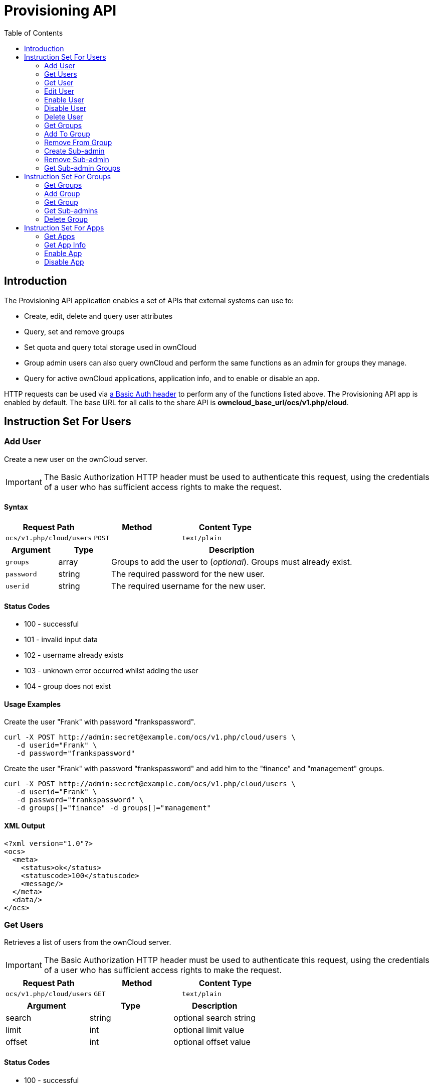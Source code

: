 = Provisioning API
:toc: right
:page-aliases: go/admin-provisioning-api.adoc 

== Introduction

The Provisioning API application enables a set of APIs that external
systems can use to:

* Create, edit, delete and query user attributes
* Query, set and remove groups
* Set quota and query total storage used in ownCloud
* Group admin users can also query ownCloud and perform the same
functions as an admin for groups they manage.
* Query for active ownCloud applications, application info, and to
enable or disable an app.

HTTP requests can be used via
https://en.wikipedia.org/wiki/Basic_access_authentication[a Basic Auth header]
to perform any of the functions listed above. The Provisioning
API app is enabled by default. The base URL for all calls to the share
API is *owncloud_base_url/ocs/v1.php/cloud*.

== Instruction Set For Users

=== Add User

Create a new user on the ownCloud server.

IMPORTANT: The Basic Authorization HTTP header must be used to authenticate this request, using the credentials of a user who has sufficient access rights to make the request.

==== Syntax

[cols=",,",options="header",]
|===
| Request Path | Method | Content Type
| `ocs/v1.php/cloud/users` | `POST` | `text/plain`
|===

[cols="15%,15%,70%",options="header",]
|===
| Argument 
| Type 
| Description

| `groups`
| array 
| Groups to add the user to (_optional_).
Groups must already exist.

| `password` 
| string 
| The required password for the new user.

| `userid` 
| string 
| The required username for the new user.
|===

==== Status Codes

* 100 - successful
* 101 - invalid input data
* 102 - username already exists
* 103 - unknown error occurred whilst adding the user
* 104 - group does not exist

==== Usage Examples

.Create the user "Frank" with password "frankspassword".
[source,console]
----
curl -X POST http://admin:secret@example.com/ocs/v1.php/cloud/users \
   -d userid="Frank" \
   -d password="frankspassword"
----

.Create the user "Frank" with password "frankspassword" and add him to the "finance" and "management" groups.
[source,console]
----
curl -X POST http://admin:secret@example.com/ocs/v1.php/cloud/users \
   -d userid="Frank" \
   -d password="frankspassword" \
   -d groups[]="finance" -d groups[]="management"
----

==== XML Output

[source,xml]
----
<?xml version="1.0"?>
<ocs>
  <meta>
    <status>ok</status>
    <statuscode>100</statuscode>
    <message/>
  </meta>
  <data/>
</ocs>
----

=== Get Users

Retrieves a list of users from the ownCloud server.

IMPORTANT: The Basic Authorization HTTP header must be used to authenticate this request, using the credentials of a user who has sufficient access rights to make the request.

[cols=",,",options="header",]
|=============================================
| Request Path | Method | Content Type
| `ocs/v1.php/cloud/users` | `GET` | `text/plain`
|=============================================

[cols=",,",options="header",]
|======================================
| Argument | Type | Description
| search | string | optional search string
| limit | int | optional limit value
| offset | int | optional offset value
|======================================

==== Status Codes

* 100 - successful

==== Get Users Example

[source,console]
----
# Returns list of users matching the search string.
curl http://admin:secret@example.com/ocs/v1.php/cloud/users?search=Frank
----

==== XML Output

[source,xml]
----
<?xml version="1.0"?>
<ocs>
  <meta>
    <statuscode>100</statuscode>
    <status>ok</status>
  </meta>
  <data>
    <users>
      <element>Frank</element>
     </users>
  </data>
</ocs>
----

=== Get User

Retrieves information about a single user.

IMPORTANT: The Basic Authorization HTTP header must be used to authenticate this request, using the credentials of a user who has sufficient access rights to make the request.

[cols=",,",options="header",]
|==============================================================
|Request Path |Method |Content Type
| `Syntax: ocs/v1.php/cloud/users/\{userid\}` | `GET` | `text/plain`
|==============================================================

[cols=",,",options="header",]
|=======================================
| Argument | Type | Description
| userid | int | Id of the user to retrieve
|=======================================

==== Status Codes

* 100 - successful

==== Get User Example

[source,xml]
----
# Returns information on the user "Frank"
curl http://admin:secret@example.com/ocs/v1.php/cloud/users/Frank
----

==== XML Output

[source,xml]
----
<?xml version="1.0"?>
<ocs>
   <meta>
     <status>ok</status>
     <statuscode>100</statuscode>
     <message/>
   </meta>
   <data>
     <enabled>true</enabled>
     <quota>
       <free>81919008768</free>
       <used>5809166</used>
       <total>81924817934</total>
       <relative>0.01</relative>
     </quota>
     <email>user@example.com</email>
     <displayname>Frank</displayname>
     <home>/mnt/data/files/Frank</home>
     <two_factor_auth_enabled>false</two_factor_auth_enabled>
  </data>
</ocs>
----

==== File Storage Space Quota Response Fields

free::
The number of bytes of quota remaining

used::
The number of bytes of quota currently used

total::
The total number of bytes of storage that the user has permission to use

relative::
The percentage of quota currently used

==== Last Login Response Field

The `last_login` response field contains a Unix timestamp number of seconds that represents the date-time that the user last accessed the ownCloud server. Accesses include all requests by the user, such as using the webUI and syncing to/from clients.

If the user has not yet logged in then `last_login` is zero.

=== Edit User

Edits attributes related to a user. Users are able to edit _email_,
_displayname_ and _password_; admins can also edit the _quota_ value.
Exactly one attribute can be set or modified at a time.
To set or modify multiple attributes then multiple calls must be made.

IMPORTANT: The Basic Authorization HTTP header must be used to authenticate this request, using the credentials of a user who has sufficient access rights to make the request.

[cols=",,",options="header",]
|======================================================
| Request Path | Method | Content Type
| `ocs/v1.php/cloud/users/\{userid\}` | `PUT` | `text/plain`
|======================================================

[cols=",,",options="header",]
|================================================================
| Argument | Type | Description
| key | string | the field to edit (email, quota, display, password)
| value | mixed | the new value for the field
|================================================================

==== Status Codes

* 100 - successful
* 101 - user not found
* 102 - invalid input data

==== Edit User Example

[source,console]
----
Updates the email address for the user "Frank"
curl -X PUT http://admin:secret@example.com/ocs/v1.php/cloud/users/Frank \
    -d key="email" \
    -d value="franksnewemail@example.org"

Updates the quota for the user "Frank"
curl -X PUT http://admin:secret@example.com/ocs/v1.php/cloud/users/Frank \
    -d key="quota" \
    -d value="100MB"
----

==== XML Output

[source,xml]
----
<?xml version="1.0"?>
<ocs>
  <meta>
    <statuscode>100</statuscode>
    <status>ok</status>
  </meta>
  <data/>
</ocs>
----

=== Enable User

Enables a user on the ownCloud server.

IMPORTANT: The Basic Authorization HTTP header must be used to authenticate this request, using the credentials of a user who has sufficient access rights to make the request.

[cols="2,1,1",options="headers"]
|===
| Request Path | Method | Content Type
| `ocs/v1.php/cloud/users/\{userid\}/enable` | `PUT` | `text/plain`
|===

[cols="1,1,2",options="headers"]
|===
| Argument | Type | Description
| userid | string | The id of the user to enable
|===

==== Status Codes

* 100 - successful
* 101 - failure

==== Enable User Example

[source,console]
----
# Enable the user with the userid "Frank"
curl -X PUT http://admin:secret@example.com/ocs/v1.php/cloud/users/Frank/enable
----

==== XML Output

[source,xml]
----
<?xml version="1.0"?>
<ocs>
  <meta>
    <status>ok</status>
    <statuscode>100</statuscode>
    <message/>
  </meta>
  <data/>
</ocs>
----

=== Disable User

Disables a user on the ownCloud server.

IMPORTANT: The Basic Authorization HTTP header must be used to authenticate this request, using the credentials of a user who has sufficient access rights to make the request.

[cols="2,1,1",options="headers"]
|===
| Request Path                              | Method | Content Type
| `ocs/v1.php/cloud/users/\{userid\}/disable` | `PUT`  | `text/plain`
|===

[cols="1,1,2",options="headers"]
|===
| Argument | Type   | Description
| userid   | string | The id of the user to disable
|===

==== Status Codes

* 100 - successful
* 101 - failure

==== Disable User Example

[source,console]
----
# Disable the user "Frank"
curl -X PUT http://admin:secret@example.com/ocs/v1.php/cloud/users/Frank/disable
----

==== XML Output

[source,xml]
----
<?xml version="1.0"?>
<ocs>
  <meta>
    <status>ok</status>
    <statuscode>100</statuscode>
     <message/>
  </meta>
  <data/>
</ocs>
----


=== Delete User

Deletes a user from the ownCloud server.

IMPORTANT: The Basic Authorization HTTP header must be used to authenticate this request, using the credentials of a user who has sufficient access rights to make the request.

[cols=",,",options="header",]
|=========================================================
| Request Path | Method | Content Type
| `ocs/v1.php/cloud/users/\{userid\}` | `DELETE` | `text/plain`
|=========================================================

[cols=",,",options="header",]
|============================================
| Argument | Type | Description
| userid | string | The id of the user to delete
|============================================

==== Status Codes

* 100 - successful
* 101 - failure

==== Delete User Example

[source,console]
----
# Deletes the user "Frank"
curl -X DELETE http://admin:secret@example.com/ocs/v1.php/cloud/users/Frank
----

==== XML Output

[source,xml]
----
<?xml version="1.0"?>
<ocs>
  <meta>
    <statuscode>100</statuscode>
    <status>ok</status>
  </meta>
  <data/>
</ocs>
----

=== Get Groups

Retrieves a list of groups the specified user is a member of.

IMPORTANT: The Basic Authorization HTTP header must be used to authenticate this request, using the credentials of a user who has sufficient access rights to make the request.

[cols=",,",options="header",]
|=============================================================
| Request Path | Method | Content Type
| `ocs/v1.php/cloud/users/\{userid\}/groups` | `GET` | `text/plain`
|=============================================================

[cols=",,",options="header",]
|=========================================================
| Argument | Type | Description
| userid | string | The id of the user to retrieve groups for
|=========================================================

==== Status Codes

* 100 - successful

==== Get Groups Example

[source,console]
----
# Retrieves a list of groups of which "Frank" is a member
curl http://admin:secret@example.com/ocs/v1.php/cloud/users/Frank/groups
----

==== XML Output

[source,xml]
----
<?xml version="1.0"?>
<ocs>
  <meta>
    <statuscode>100</statuscode>
    <status>ok</status>
  </meta>
  <data>
    <groups>
      <element>admin</element>
      <element>group1</element>
    </groups>
  </data>
</ocs>
----

=== Add To Group

Adds the specified user to the specified group.

IMPORTANT: The Basic Authorization HTTP header must be used to authenticate this request, using the credentials of a user who has sufficient access rights to make the request.

[cols=",,",options="header",]
|==============================================================
| Request Path | Method | Content Type
| `ocs/v1.php/cloud/users/\{userid\}/groups` | `POST` | `text/plain`
|==============================================================

[cols=",,",options="header",]
|=========================================================
| Argument | Type | Description
| userid | string | The id of the user to retrieve groups for
| groupid | string | The group to add the user to
|=========================================================

==== Status Codes

* 100 - successful
* 101 - no group specified
* 102 - group does not exist
* 103 - user does not exist
* 104 - insufficient privileges
* 105 - failed to add user to group

==== Add To Group Example

[source,console]
----
# Adds the user "Frank" to the group "newgroup"
curl -X POST http://admin:secret@example.com/ocs/v1.php/cloud/users/Frank/groups -d groupid="newgroup"
----

==== XML Output

[source,xml]
----
<?xml version="1.0"?>
<ocs>
  <meta>
    <statuscode>100</statuscode>
    <status>ok</status>
  </meta>
  <data/>
</ocs>
----

=== Remove From Group

Removes the specified user from the specified group.

IMPORTANT: The Basic Authorization HTTP header must be used to authenticate this request, using the credentials of a user who has sufficient access rights to make the request.

[cols=",,",options="header",]
|================================================================
| Request Path | Method | Content Type
| `ocs/v1.php/cloud/users/\{userid\}/groups` | `DELETE` | `text/plain`
|================================================================

[cols=",,",options="header",]
|=========================================================
| Argument | Type | Description
| userid | string | The id of the user to retrieve groups for
| groupid | string | The group to remove the user from
|=========================================================

==== Status Codes

* 100 - successful
* 101 - no group specified
* 102 - group does not exist
* 103 - user does not exist
* 104 - insufficient privileges
* 105 - failed to remove user from group

==== Remove From Group Example

[source,console]
----
# Removes the user "Frank" from the group "newgroup"
curl -X DELETE http://admin:secret@example.com/ocs/v1.php/cloud/users/Frank/groups -d groupid="newgroup"
----

==== XML Output

[source,xml]
----
<?xml version="1.0"?>
<ocs>
  <meta>
    <statuscode>100</statuscode>
    <status>ok</status>
  </meta>
  <data/>
</ocs>
----

=== Create Sub-admin

Makes a user the sub-admin of a group.

IMPORTANT: The Basic Authorization HTTP header must be used to authenticate this request, using the credentials of a user who has sufficient access rights to make the request.

[cols=",,",options="header",]
|=================================================================
| Request Path | Method | Content Type
| `ocs/v1.php/cloud/users/\{userid\}/subadmins` | `POST` | `text/plain`
|=================================================================

[cols=",,",options="header",]
|================================================================
| Argument | Type | Description
| userid | string | The id of the user to be made a sub-admin
| groupid | string | the group of which to make the user a sub-admin
|================================================================

==== Status Codes

* 100 - successful
* 101 - user does not exist
* 102 - group does not exist
* 103 - unknown failure

==== Create Sub-admin Example

[source,console]
----
# Makes the user "Frank" a sub-admin of the "group" group
curl -X POST https://admin:secret@example.com/ocs/v1.php/cloud/users/Frank/subadmins -d groupid="group"
----

==== XML Output

[source,xml]
----
<?xml version="1.0"?>
<ocs>
  <meta>
    <statuscode>100</statuscode>
    <status>ok</status>
  </meta>
  <data/>
</ocs>
----

=== Remove Sub-admin

Removes the sub-admin rights for the user specified from the group
specified.

IMPORTANT: The Basic Authorization HTTP header must be used to authenticate this request, using the credentials of a user who has sufficient access rights to make the request.

[cols=",,",options="header",]
|===================================================================
| Request Path | Method | Content Type
| `ocs/v1.php/cloud/users/\{userid\}/subadmins` | `DELETE` | `text/plain`
|===================================================================

[cols=",,",options="header",]
|=======================================================================
| Argument | Type | Description
| userid | string | the id of the user to retrieve groups for

| groupid | string | the group from which to remove the user’s sub-admin
rights
|=======================================================================

==== Status Codes

* 100 - successful
* 101 - user does not exist
* 102 - user is not a sub-admin of the group / group does not exist
* 103 - unknown failure

==== Remove Sub-admin Example

----
# Removes "Frank's" sub-admin rights from the "oldgroup" group
curl -X DELETE https://admin:secret@example.com/ocs/v1.php/cloud/users/Frank/subadmins -d groupid="oldgroup"
----

==== XML Output

[source,xml]
----
<?xml version="1.0"?>
<ocs>
  <meta>
    <statuscode>100</statuscode>
    <status>ok</status>
  </meta>
  <data/>
</ocs>
----

=== Get Sub-admin Groups

Returns the groups in which the user is a sub-admin.

IMPORTANT: The Basic Authorization HTTP header must be used to authenticate this request, using the credentials of a user who has sufficient access rights to make the request.

[cols=",,",options="header",]
|================================================================
| Request Path | Method | Content Type
| `ocs/v1.php/cloud/users/\{userid\}/subadmins` | `GET` | `text/plain`
|================================================================

[cols=",,",options="header",]
|===================================================================
| Argument | Type | Description
| userid | string | The id of the user to retrieve sub-admin groups for
|===================================================================

==== Status Codes

* 100 - successful
* 101 - user does not exist
* 102 - unknown failure

==== Get Sub-admin Groups Example

[source,console]
----
# Returns the groups of which "Frank" is a sub-admin
curl -X GET https://admin:secret@example.com/ocs/v1.php/cloud/users/Frank/subadmins
----

==== XML Output

[source,xml]
----
<?xml version="1.0"?>
<ocs>
  <meta>
      <status>ok</status>
      <statuscode>100</statuscode>
    <message/>
  </meta>
  <data>
    <element>testgroup</element>
  </data>
</ocs>
----

== Instruction Set For Groups

=== Get Groups

Retrieves a list of groups from the ownCloud server.

IMPORTANT: The Basic Authorization HTTP header must be used to authenticate this request, using the credentials of a user who has sufficient access rights to make the request.

[cols=",,",options="header",]
|==============================================
| Request Path | Method | Content Type
| `ocs/v1.php/cloud/groups` | `GET` | `text/plain`
|==============================================

[cols=",,",options="header",]
|======================================
| Argument | Type | Description
| search | string | optional search string
| limit | int | optional limit value
| offset | int | optional offset value
|======================================

==== Status Codes

* 100 - successful

==== Get Groups Example

[source,console]
----
# Returns list of groups matching the search string.
curl http://admin:secret@example.com/ocs/v1.php/cloud/groups?search=admi
----

==== XML Output

[source,xml]
----
<?xml version="1.0"?>
<ocs>
  <meta>
    <statuscode>100</statuscode>
    <status>ok</status>
  </meta>
  <data>
    <groups>
      <element>admin</element>
    </groups>
  </data>
</ocs>
----

=== Add Group

Adds a new group.

IMPORTANT: The Basic Authorization HTTP header must be used to authenticate this request, using the credentials of a user who has sufficient access rights to make the request.

[cols=",,",options="header",]
|===============================================
| Request Path | Method | Content Type
| `ocs/v1.php/cloud/groups` | `POST` | `text/plain`
|===============================================

[cols=",,",options="header",]
|=====================================
| Argument | Type | Description
| groupid | string | the new group’s name
|=====================================

==== Status Codes

* 100 - successful
* 101 - invalid input data
* 102 - group already exists
* 103 - failed to add the group

==== Add Group Example

[source,console]
----
# Adds a new group called "newgroup"
curl -X POST http://admin:secret@example.com/ocs/v1.php/cloud/groups -d groupid="newgroup"
----

==== XML Output

[source,xml]
----
<?xml version="1.0"?>
<ocs>
  <meta>
    <statuscode>100</statuscode>
    <status>ok</status>
  </meta>
  <data/>
</ocs>
----

=== Get Group

Retrieves a list of group members.

IMPORTANT: The Basic Authorization HTTP header must be used to authenticate this request, using the credentials of a user who has sufficient access rights to make the request.

[cols=",,",options="header",]
|========================================================
| Request Path | Method | Content Type
| `ocs/v1.php/cloud/groups/\{groupid\}` | `GET` | `text/plain`
|========================================================

[cols=",,",options="header",]
|====================================================
| Argument | Type | Description
| groupid | string | The group id to return members from
|====================================================

==== Status Codes

* 100 - successful

==== Get Group Example

[source,console]
----
# Returns a list of users in the "admin" group
curl http://admin:secret@example.com/ocs/v1.php/cloud/groups/admin
----

==== XML Output

[source,xml]
----
<?xml version="1.0"?>
<ocs>
  <meta>
    <statuscode>100</statuscode>
    <status>ok</status>
  </meta>
  <data>
    <users>
      <element>Frank</element>
    </users>
  </data>
</ocs>
----

=== Get Sub-admins

Returns sub-admins of the group.

IMPORTANT: The Basic Authorization HTTP header must be used to authenticate this request, using the credentials of a user who has sufficient access rights to make the request.

[cols=",,",options="header",]
|==================================================================
| Request Path | Method | Content Type
| `ocs/v1.php/cloud/groups/\{groupid\}/subadmins` | `GET` | `text/plain`
|==================================================================

[cols=",,",options="header",]
|===================================================
| Argument | Type | Description
| groupid | string | The group id to get sub-admins for
|===================================================

==== Status Codes

* 100 - successful
* 101 - group does not exist
* 102 - unknown failure

==== Get Sub-admins Example

[source,console]
----
# Return the sub-admins of the group: "mygroup"
curl https://admin:secret@example.com/ocs/v1.php/cloud/groups/mygroup/subadmins
----

==== XML Output

[source,xml]
----
<?xml version="1.0"?>
<ocs>
  <meta>
    <status>ok</status>
    <statuscode>100</statuscode>
    <message/>
  </meta>
  <data>
    <element>Tom</element>
  </data>
</ocs>
----

=== Delete Group

Removes a group.

IMPORTANT: The Basic Authorization HTTP header must be used to authenticate this request, using the credentials of a user who has sufficient access rights to make the request.

[cols=",,",options="header",]
|===========================================================
| Request Path | Method | Content Type
| `ocs/v1.php/cloud/groups/\{groupid\}` | `DELETE` | `text/plain`
|===========================================================

[cols=",,",options="header",]
|====================================
| Argument | Type | Description
| groupid | string | the group to delete
|====================================

==== Status Codes

* 100 - successful
* 101 - group does not exist
* 102 - failed to delete group

==== Delete Group Example

[source,console]
----
# Delete the group "mygroup"
curl -X DELETE http://admin:secret@example.com/ocs/v1.php/cloud/groups/mygroup
----

==== XML Output

[source,xml]
----
<?xml version="1.0"?>
<ocs>
  <meta>
    <statuscode>100</statuscode>
    <status>ok</status>
  </meta>
  <data/>
</ocs>
----

== Instruction Set For Apps

=== Get Apps

Returns a list of apps installed on the ownCloud server.

IMPORTANT: The Basic Authorization HTTP header must be used to authenticate this request, using the credentials of a user who has sufficient access rights to make the request.

[cols=",,",options="header",]
|=============================================
| Request Path | Method | Content Type
| `ocs/v1.php/cloud/apps/` | `GET` | `text/plain`
|=============================================

[cols=",,",options="header",]
|======================================================
| Argument | Type | Description
| filter | string | Whether to retrieve enabled or disable
| | | apps. Available values are `enabled`
| | | and `disabled`.
|======================================================

==== Status Codes

* 100 - successful
* 101 - invalid input data

==== Get Apps Example

[source,console]
----
# Gets enabled apps
curl http://admin:secret@example.com/ocs/v1.php/cloud/apps?filter=enabled
----

==== XML Output

[source,xml]
----
<?xml version="1.0"?>
<ocs>
  <meta>
    <statuscode>100</statuscode>
    <status>ok</status>
  </meta>
  <data>
    <apps>
      <element>files</element>
      <element>provisioning_api</element>
    </apps>
  </data>
</ocs>
----

=== Get App Info

Provides information on a specific application.

IMPORTANT: The Basic Authorization HTTP header must be used to authenticate this request, using the credentials of a user who has sufficient access rights to make the request.

[cols=",,",options="header",]
|====================================================
| Request Path | Method | Content Type
| `ocs/v1.php/cloud/apps/\{appid\}` | `GET` | `text/plain`
|====================================================

[cols=",,",options="header",]
|==================================================
| Argument | Type | Description
| appid | string | The app to retrieve information for
|==================================================

==== Status Codes

* 100 - successful

==== Get App Info Example

[source,console]
----
# Get app info for the "files" app
curl http://admin:secret@example.com/ocs/v1.php/cloud/apps/files
----

==== XML Output

[source,xml]
----
<?xml version="1.0"?>
<ocs>
  <meta>
    <statuscode>100</statuscode>
    <status>ok</status>
  </meta>
  <data>
    <info/>
    <remote>
      <files>appinfo/remote.php</files>
      <webdav>appinfo/remote.php</webdav>
      <filesync>appinfo/filesync.php</filesync>
    </remote>
    <public/>
    <id>files</id>
    <name>Files</name>
    <description>File Management</description>
    <licence>AGPL</licence>
    <author>Robin Appelman</author>
    <require>4.9</require>
    <shipped>true</shipped>
    <standalone></standalone>
    <default_enable></default_enable>
    <types>
      <element>filesystem</element>
    </types>
  </data>
</ocs>
----

=== Enable App

Enable an app.

IMPORTANT: The Basic Authorization HTTP header must be used to authenticate this request, using the credentials of a user who has sufficient access rights to make the request.

[cols=",,",options="header",]
|=====================================================
| Request Path | Method | Content Type
| `ocs/v1.php/cloud/apps/\{appid\}` | `POST` | `text/plain`
|=====================================================

[cols=",,",options="header",]
|==========================================
| Argument | Type | Description
| appid | string | The id of the app to enable
|==========================================

==== Status Codes

* 100 - successful

==== Enable Example

[source,console]
----
# Enable the "files_texteditor" app
curl -X POST http://admin:secret@example.com/ocs/v1.php/cloud/apps/files_texteditor
----

==== XML Output

[source,xml]
----
<?xml version="1.0"?>
<ocs>
  <meta>
    <statuscode>100</statuscode>
    <status>ok</status>
  </meta>
</ocs>
----

=== Disable App

Disables the specified app.

IMPORTANT: The Basic Authorization HTTP header must be used to authenticate this request, using the credentials of a user who has sufficient access rights to make the request.

[cols=",,",options="header",]
|=======================================================
| Request Path | Method | Content Type
| `ocs/v1.php/cloud/apps/\{appid\}` | `DELETE` | `text/plain`
|=======================================================

[cols=",,",options="header",]
|===========================================
| Argument | Type | Description
| appid | string | The id of the app to disable
|===========================================

==== Status Codes

* 100 - successful

==== Disable Example

[source,console]
----
Disable the "files_texteditor" app
curl -X DELETE http://admin:secret@example.com/ocs/v1.php/cloud/apps/files_texteditor
----

==== XML Output

[source,xml]
----
<?xml version="1.0"?>
<ocs>
  <meta>
    <statuscode>100</statuscode>
    <status>ok</status>
  </meta>
</ocs>
----
